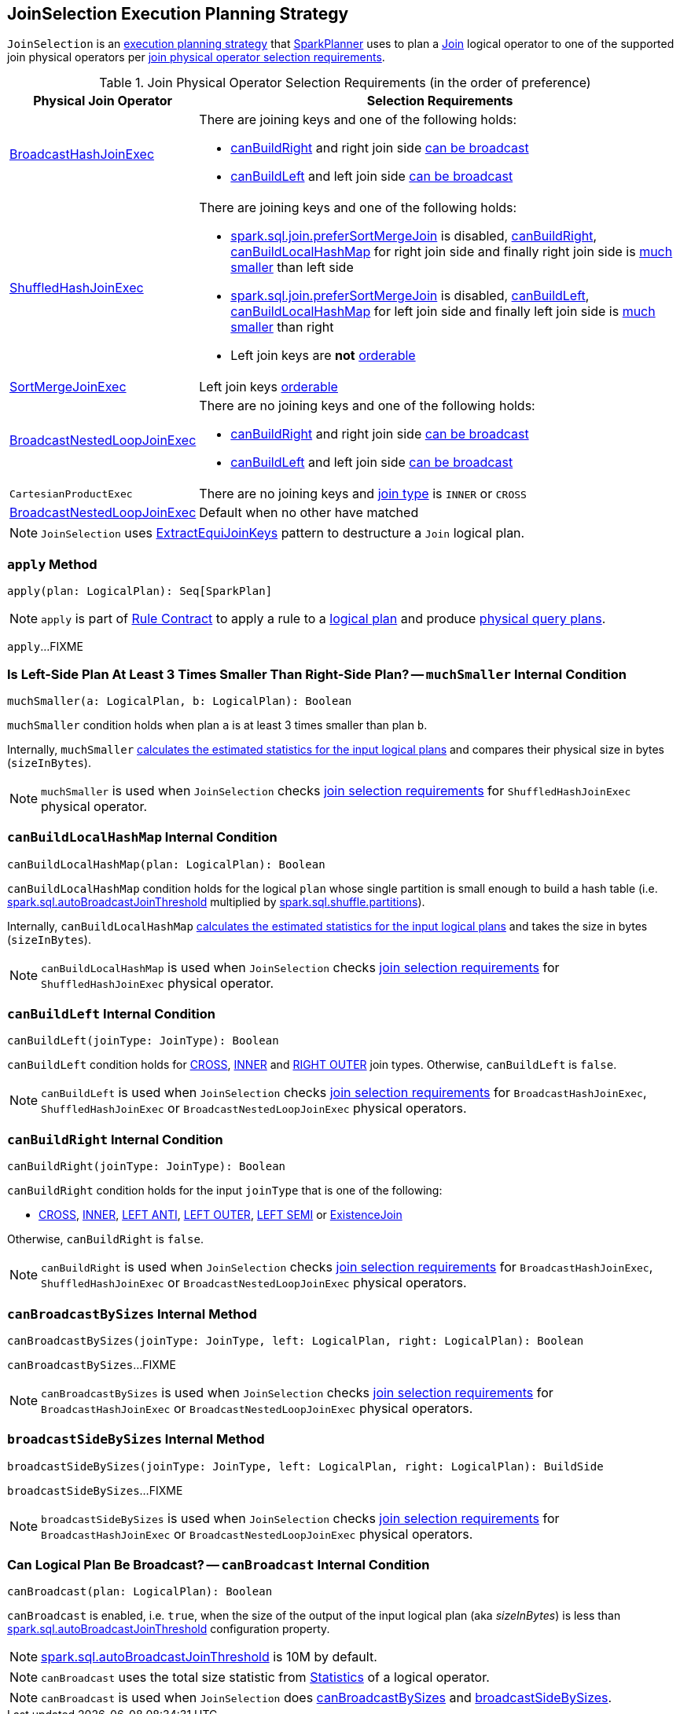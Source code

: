 == [[JoinSelection]] JoinSelection Execution Planning Strategy

`JoinSelection` is an link:spark-sql-SparkStrategy.adoc[execution planning strategy] that link:spark-sql-SparkPlanner.adoc[SparkPlanner] uses to plan a link:spark-sql-LogicalPlan-Join.adoc[Join] logical operator to one of the supported join physical operators per <<join-physical-operator-selection-strategies, join physical operator selection requirements>>.

[[join-selection-requirements]]
.Join Physical Operator Selection Requirements (in the order of preference)
[cols="1,3",options="header",width="100%"]
|===
| Physical Join Operator
| Selection Requirements

| link:spark-sql-SparkPlan-BroadcastHashJoinExec.adoc[BroadcastHashJoinExec]
a|

There are joining keys and one of the following holds:

* <<canBuildRight, canBuildRight>> and right join side <<canBroadcast, can be broadcast>>
* <<canBuildLeft, canBuildLeft>> and left join side <<canBroadcast, can be broadcast>>

| link:spark-sql-SparkPlan-ShuffledHashJoinExec.adoc[ShuffledHashJoinExec]
a|

There are joining keys and one of the following holds:

* link:spark-sql-properties.adoc#spark.sql.join.preferSortMergeJoin[spark.sql.join.preferSortMergeJoin] is disabled, <<canBuildRight, canBuildRight>>, <<canBuildLocalHashMap, canBuildLocalHashMap>> for right join side and finally right join side is <<muchSmaller, much smaller>> than left side

* link:spark-sql-properties.adoc#spark.sql.join.preferSortMergeJoin[spark.sql.join.preferSortMergeJoin] is disabled, <<canBuildLeft, canBuildLeft>>, <<canBuildLocalHashMap, canBuildLocalHashMap>> for left join side and finally left join side is <<muchSmaller, much smaller>> than right

* Left join keys are *not* link:spark-sql-SparkPlan-SortMergeJoinExec.adoc#orderable[orderable]

| link:spark-sql-SparkPlan-SortMergeJoinExec.adoc[SortMergeJoinExec]
| Left join keys link:spark-sql-SparkPlan-SortMergeJoinExec.adoc#orderable[orderable]

| link:spark-sql-SparkPlan-BroadcastNestedLoopJoinExec.adoc[BroadcastNestedLoopJoinExec]
a|

There are no joining keys and one of the following holds:

* <<canBuildRight, canBuildRight>> and right join side <<canBroadcast, can be broadcast>>
* <<canBuildLeft, canBuildLeft>> and left join side <<canBroadcast, can be broadcast>>

| `CartesianProductExec`
|

There are no joining keys and link:spark-sql-joins.adoc#join-types[join type] is `INNER` or `CROSS`

| link:spark-sql-SparkPlan-BroadcastNestedLoopJoinExec.adoc[BroadcastNestedLoopJoinExec]
| Default when no other have matched
|===

NOTE: `JoinSelection` uses link:spark-sql-ExtractEquiJoinKeys.adoc[ExtractEquiJoinKeys] pattern to destructure a `Join` logical plan.

=== [[apply]] `apply` Method

[source, scala]
----
apply(plan: LogicalPlan): Seq[SparkPlan]
----

NOTE: `apply` is part of link:spark-sql-catalyst-Rule.adoc#apply[Rule Contract] to apply a rule to a link:spark-sql-LogicalPlan.adoc[logical plan] and produce link:spark-sql-SparkPlan.adoc[physical query plans].

`apply`...FIXME

=== [[muchSmaller]] Is Left-Side Plan At Least 3 Times Smaller Than Right-Side Plan? -- `muchSmaller` Internal Condition

[source, scala]
----
muchSmaller(a: LogicalPlan, b: LogicalPlan): Boolean
----

`muchSmaller` condition holds when plan `a` is at least 3 times smaller than plan `b`.

Internally, `muchSmaller` link:spark-sql-LogicalPlan.adoc#stats[calculates the estimated statistics for the input logical plans] and compares their physical size in bytes (`sizeInBytes`).

NOTE: `muchSmaller` is used when `JoinSelection` checks <<join-selection-requirements, join selection requirements>> for `ShuffledHashJoinExec` physical operator.

=== [[canBuildLocalHashMap]] `canBuildLocalHashMap` Internal Condition

[source, scala]
----
canBuildLocalHashMap(plan: LogicalPlan): Boolean
----

`canBuildLocalHashMap` condition holds for the logical `plan` whose single partition is small enough to build a hash table (i.e. link:spark-sql-properties.adoc#spark.sql.autoBroadcastJoinThreshold[spark.sql.autoBroadcastJoinThreshold] multiplied by link:spark-sql-properties.adoc#spark.sql.shuffle.partitions[spark.sql.shuffle.partitions]).

Internally, `canBuildLocalHashMap` link:spark-sql-LogicalPlan.adoc#stats[calculates the estimated statistics for the input logical plans] and takes the size in bytes (`sizeInBytes`).

NOTE: `canBuildLocalHashMap` is used when `JoinSelection` checks <<join-selection-requirements, join selection requirements>> for `ShuffledHashJoinExec` physical operator.

=== [[canBuildLeft]] `canBuildLeft` Internal Condition

[source, scala]
----
canBuildLeft(joinType: JoinType): Boolean
----

`canBuildLeft` condition holds for link:spark-sql-joins.adoc#CROSS[CROSS], link:spark-sql-joins.adoc#INNER[INNER] and link:spark-sql-joins.adoc#RIGHT_OUTER[RIGHT OUTER] join types. Otherwise, `canBuildLeft` is `false`.

NOTE: `canBuildLeft` is used when `JoinSelection` checks <<join-selection-requirements, join selection requirements>> for `BroadcastHashJoinExec`, `ShuffledHashJoinExec` or `BroadcastNestedLoopJoinExec` physical operators.

=== [[canBuildRight]] `canBuildRight` Internal Condition

[source, scala]
----
canBuildRight(joinType: JoinType): Boolean
----

`canBuildRight` condition holds for the input `joinType` that is one of the following:

* link:spark-sql-joins.adoc#CROSS[CROSS], link:spark-sql-joins.adoc#INNER[INNER], link:spark-sql-joins.adoc#LEFT_ANTI[LEFT ANTI], link:spark-sql-joins.adoc#LEFT_OUTER[LEFT OUTER], link:spark-sql-joins.adoc#LEFT_SEMI[LEFT SEMI] or link:spark-sql-joins.adoc#ExistenceJoin[ExistenceJoin]

Otherwise, `canBuildRight` is `false`.

NOTE: `canBuildRight` is used when `JoinSelection` checks <<join-selection-requirements, join selection requirements>> for `BroadcastHashJoinExec`, `ShuffledHashJoinExec` or `BroadcastNestedLoopJoinExec` physical operators.

=== [[canBroadcastBySizes]] `canBroadcastBySizes` Internal Method

[source, scala]
----
canBroadcastBySizes(joinType: JoinType, left: LogicalPlan, right: LogicalPlan): Boolean
----

`canBroadcastBySizes`...FIXME

NOTE: `canBroadcastBySizes` is used when `JoinSelection` checks <<join-selection-requirements, join selection requirements>> for `BroadcastHashJoinExec` or `BroadcastNestedLoopJoinExec` physical operators.

=== [[broadcastSideBySizes]] `broadcastSideBySizes` Internal Method

[source, scala]
----
broadcastSideBySizes(joinType: JoinType, left: LogicalPlan, right: LogicalPlan): BuildSide
----

`broadcastSideBySizes`...FIXME

NOTE: `broadcastSideBySizes` is used when `JoinSelection` checks <<join-selection-requirements, join selection requirements>> for `BroadcastHashJoinExec` or `BroadcastNestedLoopJoinExec` physical operators.

=== [[canBroadcast]] Can Logical Plan Be Broadcast? -- `canBroadcast` Internal Condition

[source, scala]
----
canBroadcast(plan: LogicalPlan): Boolean
----

`canBroadcast` is enabled, i.e. `true`, when the size of the output of the input logical plan (aka _sizeInBytes_) is less than link:spark-sql-properties.adoc#spark.sql.autoBroadcastJoinThreshold[spark.sql.autoBroadcastJoinThreshold] configuration property.

NOTE: link:spark-sql-properties.adoc#spark.sql.autoBroadcastJoinThreshold[spark.sql.autoBroadcastJoinThreshold] is 10M by default.

NOTE: `canBroadcast` uses the total size statistic from link:spark-sql-LogicalPlanStats.adoc#stats[Statistics] of a logical operator.

NOTE: `canBroadcast` is used when `JoinSelection` does <<canBroadcastBySizes, canBroadcastBySizes>> and <<broadcastSideBySizes, broadcastSideBySizes>>.
